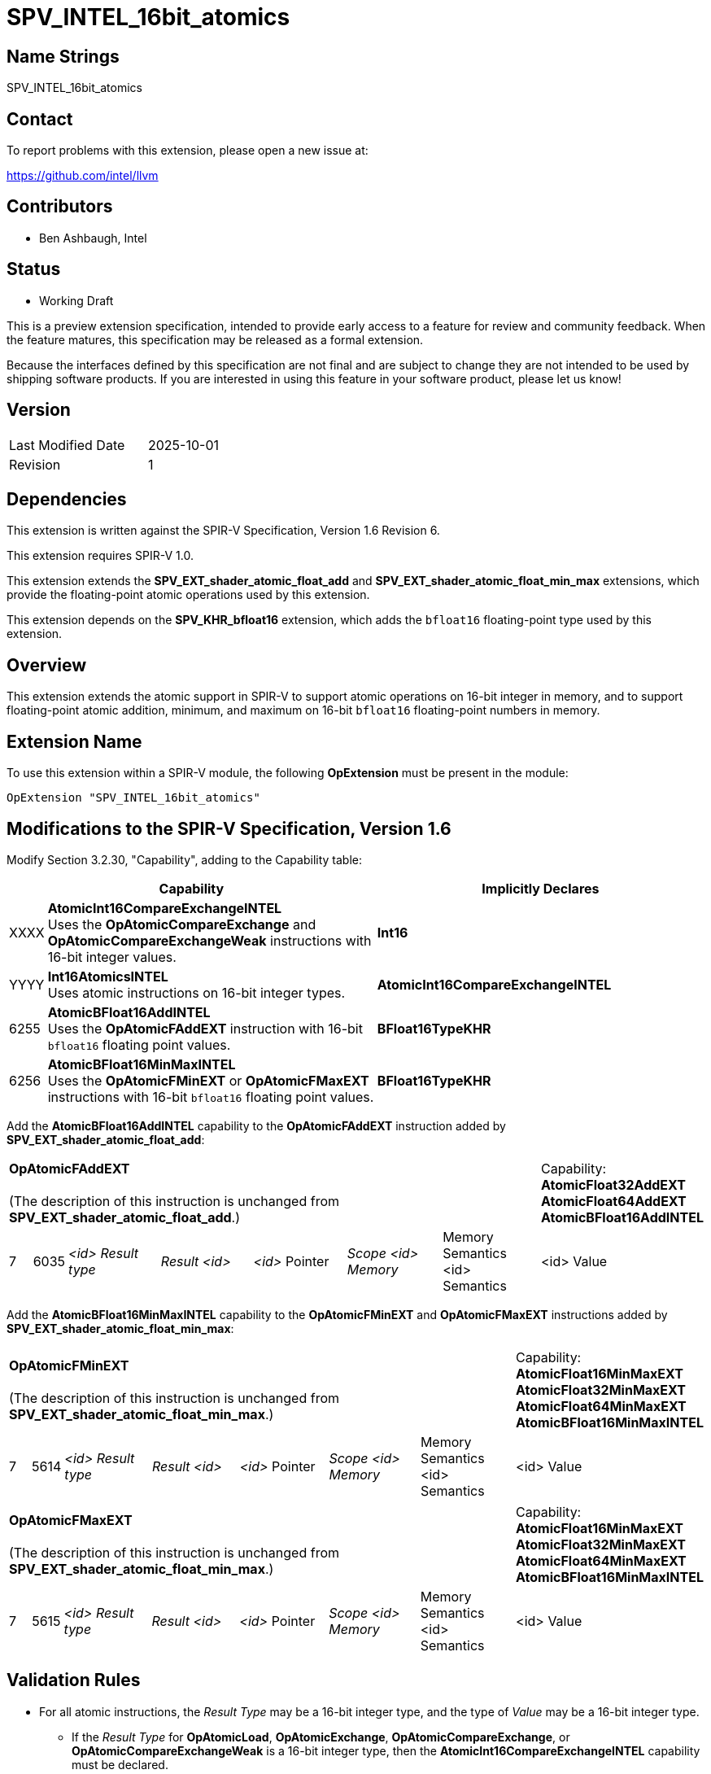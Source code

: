 :extension_name: SPV_INTEL_16bit_atomics
:capability_name_int16_cmpxchg: AtomicInt16CompareExchangeINTEL
:capability_token_int16_cmpxchg: XXXX
:capability_name_int16_atomics: Int16AtomicsINTEL
:capability_token_int16_atomics: YYYY
:capability_name_bf16_add: AtomicBFloat16AddINTEL
:capability_token_bf16_add: 6255
:capability_name_bf16_minmax: AtomicBFloat16MinMaxINTEL
:capability_token_bf16_minmax: 6256

= {extension_name}

== Name Strings

{extension_name}

== Contact

To report problems with this extension, please open a new issue at:

https://github.com/intel/llvm

// TODO: When the extension is published, change this link to the Khronos registry:
//https://github.com/KhronosGroup/SPIRV-Registry

== Contributors

* Ben Ashbaugh, Intel

== Status

* Working Draft

This is a preview extension specification, intended to provide early access to a feature for review and community feedback. When the feature matures, this specification may be released as a formal extension.

Because the interfaces defined by this specification are not final and are subject to change they are not intended to be used by shipping software products. If you are interested in using this feature in your software product, please let us know!

== Version

[width="40%",cols="25,25"]
|========================================
| Last Modified Date | 2025-10-01
| Revision           | 1
|========================================

== Dependencies

This extension is written against the SPIR-V Specification, Version 1.6 Revision 6.

This extension requires SPIR-V 1.0.

This extension extends the *SPV_EXT_shader_atomic_float_add* and
*SPV_EXT_shader_atomic_float_min_max* extensions, which provide the
floating-point atomic operations used by this extension.

This extension depends on the *SPV_KHR_bfloat16* extension, which adds the
`bfloat16` floating-point type used by this extension.

== Overview

This extension extends the atomic support in SPIR-V to support atomic operations
on 16-bit integer in memory, and to support floating-point atomic addition,
minimum, and maximum on 16-bit `bfloat16` floating-point numbers in memory.

== Extension Name

To use this extension within a SPIR-V module, the following *OpExtension* must
be present in the module:

[subs="attributes"]
----
OpExtension "{extension_name}"
----

== Modifications to the SPIR-V Specification, Version 1.6

Modify Section 3.2.30, "Capability", adding to the Capability table:

--
[cols="1,15,15",options="header"]
|====
2+^| Capability ^| Implicitly Declares
| {capability_token_int16_cmpxchg} | *{capability_name_int16_cmpxchg}* +
Uses the *OpAtomicCompareExchange* and *OpAtomicCompareExchangeWeak* instructions with 16-bit integer values.
| *Int16*

| {capability_token_int16_atomics} | *{capability_name_int16_atomics}* +
Uses atomic instructions on 16-bit integer types.
| *{capability_name_int16_cmpxchg}*

| {capability_token_bf16_add} | *{capability_name_bf16_add}* +
Uses the *OpAtomicFAddEXT* instruction with 16-bit `bfloat16` floating point values.
| *BFloat16TypeKHR*

| {capability_token_bf16_minmax} | *{capability_name_bf16_minmax}* +
Uses the *OpAtomicFMinEXT* or *OpAtomicFMaxEXT* instructions with 16-bit `bfloat16` floating point values.
| *BFloat16TypeKHR*
|====
--

Add the *{capability_name_bf16_add}* capability to the *OpAtomicFAddEXT* instruction added by *SPV_EXT_shader_atomic_float_add*:

[width="100%",cols="1,1,6*4"]
|======
7+|[[OpAtomicFAddEXT]]*OpAtomicFAddEXT* +
 +
(The description of this instruction is unchanged from *SPV_EXT_shader_atomic_float_add*.)

1+|Capability: +
*AtomicFloat32AddEXT* *AtomicFloat64AddEXT* *{capability_name_bf16_add}*
| 7 | 6035 | _<id> Result type_ | _Result <id>_ | _<id>_ Pointer  | _Scope <id> Memory_ | Memory Semantics <id> Semantics | <id> Value
|======

Add the *{capability_name_bf16_minmax}* capability to the *OpAtomicFMinEXT* and *OpAtomicFMaxEXT* instructions added by *SPV_EXT_shader_atomic_float_min_max*:

[width="100%",cols="1,1,6*4"]
|======
7+|[[OpAtomicFMinEXT]]*OpAtomicFMinEXT* +
 +
(The description of this instruction is unchanged from *SPV_EXT_shader_atomic_float_min_max*.)

1+|Capability: +
*AtomicFloat16MinMaxEXT* *AtomicFloat32MinMaxEXT* *AtomicFloat64MinMaxEXT* *{capability_name_bf16_minmax}*
| 7 | 5614 | _<id> Result type_ | _Result <id>_ | _<id>_ Pointer  | _Scope <id> Memory_ | Memory Semantics <id> Semantics | <id> Value
|======

[width="100%",cols="1,1,6*4"]
|======
7+|[[OpAtomicFMaxEXT]]*OpAtomicFMaxEXT* +
 +
(The description of this instruction is unchanged from *SPV_EXT_shader_atomic_float_min_max*.)
1+|Capability: +
*AtomicFloat16MinMaxEXT* *AtomicFloat32MinMaxEXT* *AtomicFloat64MinMaxEXT* *{capability_name_bf16_minmax}*
| 7 | 5615 | _<id> Result type_ | _Result <id>_ | _<id>_ Pointer  | _Scope <id> Memory_ | Memory Semantics <id> Semantics | <id> Value
|======

== Validation Rules

* For all atomic instructions, the _Result Type_ may be a 16-bit integer type,
and the type of _Value_ may be a 16-bit integer type.
** If the _Result Type_ for *OpAtomicLoad*, *OpAtomicExchange*,
*OpAtomicCompareExchange*, or *OpAtomicCompareExchangeWeak* is a 16-bit integer
type, then the *{capability_name_int16_cmpxchg}* capability must be declared.
** If the type of _Value_ for *OpAtomicStore* is a 16-bit integer type, then the
*{capability_name_int16_cmpxchg}* capability must be declared.
** For all other atomic instructions, if the _Result Type_ is a 16-bit integer
type or the type of _Value_ is a 16-bit integer type, then the
*{capability_name_int16_atomics}* capability must be declared.

* For the instructions *OpAtomicLoad*, *OpAtomicExchange*, *OpAtomicFAddEXT*,
*OpAtomicFMinEXT*, or *OpAtomicFMaxEXT*, the _Result Type_ may be a 16-bit
floating-point type with the *BFloat16KHR* encoding, and the type of _Value_ may
be a 16-bit floating-point type with the *BFloat16KHR* encoding.
** If the _Result Type_ for *OpAtomicLoad* or *OpAtomicExchange* is a 16-bit
floating-point type with the *Bfloat16KHR* encoding, then either the
*{capability_name_bf16_add}* or *{capability_name_bf16_minmax}* capabilities
must be declared. +
*TODO*: Check this!
** If the type of _Value_ for *OpAtomicStore* is a 16-bit floating-point type
with the *BFloat16KHR* encoding, then either the *{capability_name_bf16_add}* or
*{capability_name_bf16_minmax}* capabilities must be declared. +
*TODO*: Check this!
** If the _Result Type_ for *OpAtomicFAddEXT* is a 16-bit floating-point type
with the *BFloat16KHR* encoding, then the *{capability_name_bf16_add}* capability
must be declared.
** If the _Result Type_ for *OpAtomicFMinEXT* or *OpAtomicFMaxEXT* is a 16-bit
floating-point type with the *BFloat16KHR* encoding, then the
*{capability_name_bf16_minmax}* capability must be declared.

== Issues

. Do we need to support the case where `bfloat16` values are represented as
16-bit integers where the bit pattern represents a `bfloat16` value?
+
--
*RESOLVED*: No, we will only support the case with a real `bfloat16` type,
specifically a 16-bit floating-point type with the *BFloat16KHR* encoding. This
means that this extension has a dependency on *SPV_KHR_bfloat16*.
--

== Revision History

[cols="5,15,15,70"]
[grid="rows"]
[options="header"]
|========================================
|Rev|Date|Author|Changes
|1  |2025-10-01 |Ben Ashbaugh|Initial revision for public preview
|========================================

